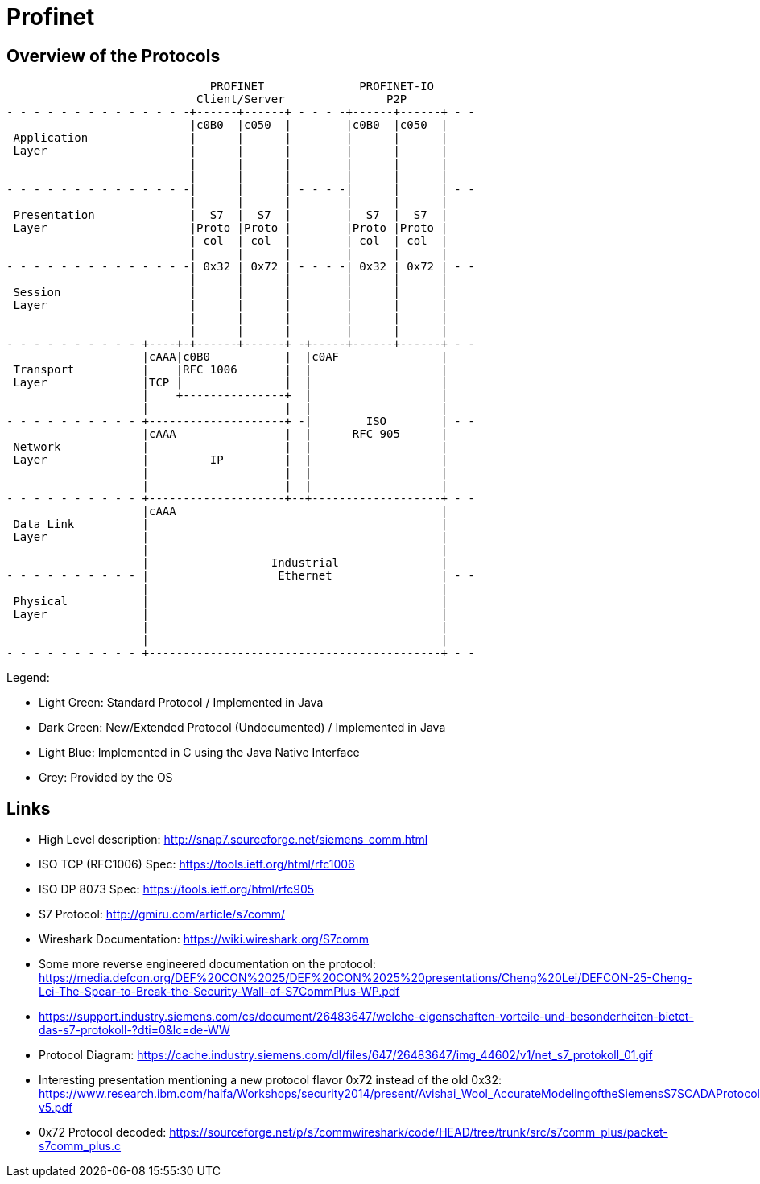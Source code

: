 //
//  Licensed to the Apache Software Foundation (ASF) under one or more
//  contributor license agreements.  See the NOTICE file distributed with
//  this work for additional information regarding copyright ownership.
//  The ASF licenses this file to You under the Apache License, Version 2.0
//  (the "License"); you may not use this file except in compliance with
//  the License.  You may obtain a copy of the License at
//
//      http://www.apache.org/licenses/LICENSE-2.0
//
//  Unless required by applicable law or agreed to in writing, software
//  distributed under the License is distributed on an "AS IS" BASIS,
//  WITHOUT WARRANTIES OR CONDITIONS OF ANY KIND, either express or implied.
//  See the License for the specific language governing permissions and
//  limitations under the License.
//

= Profinet
:imagesdir: ../../img/

== Overview of the Protocols

[ditaa,protocols-profinet-osi]
....
                              PROFINET              PROFINET-IO
                            Client/Server               P2P
- - - - - - - - - - - - - -+------+------+ - - - -+------+------+ - -
                           |c0B0  |c050  |        |c0B0  |c050  |
 Application               |      |      |        |      |      |
 Layer                     |      |      |        |      |      |
                           |      |      |        |      |      |
                           |      |      |        |      |      |
- - - - - - - - - - - - - -|      |      | - - - -|      |      | - -
                           |      |      |        |      |      |
 Presentation              |  S7  |  S7  |        |  S7  |  S7  |
 Layer                     |Proto |Proto |        |Proto |Proto |
                           | col  | col  |        | col  | col  |
                           |      |      |        |      |      |
- - - - - - - - - - - - - -| 0x32 | 0x72 | - - - -| 0x32 | 0x72 | - -
                           |      |      |        |      |      |
 Session                   |      |      |        |      |      |
 Layer                     |      |      |        |      |      |
                           |      |      |        |      |      |
                           |      |      |        |      |      |
- - - - - - - - - - +----+-+------+------+ -+-----+------+------+ - -
                    |cAAA|c0B0           |  |c0AF               |
 Transport          |    |RFC 1006       |  |                   |
 Layer              |TCP |               |  |                   |
                    |    +---------------+  |                   |
                    |                    |  |                   |
- - - - - - - - - - +--------------------+ -|        ISO        | - -
                    |cAAA                |  |      RFC 905      |
 Network            |                    |  |                   |
 Layer              |         IP         |  |                   |
                    |                    |  |                   |
                    |                    |  |                   |
- - - - - - - - - - +--------------------+--+-------------------+ - -
                    |cAAA                                       |
 Data Link          |                                           |
 Layer              |                                           |
                    |                                           |
                    |                  Industrial               |
- - - - - - - - - - |                   Ethernet                | - -
                    |                                           |
 Physical           |                                           |
 Layer              |                                           |
                    |                                           |
                    |                                           |
- - - - - - - - - - +-------------------------------------------+ - -
....

Legend:

- Light Green: Standard Protocol / Implemented in Java
- Dark Green: New/Extended Protocol (Undocumented) / Implemented in Java
- Light Blue: Implemented in C using the Java Native Interface
- Grey: Provided by the OS

== Links

- High Level description: http://snap7.sourceforge.net/siemens_comm.html
- ISO TCP (RFC1006) Spec: https://tools.ietf.org/html/rfc1006
- ISO DP 8073 Spec: https://tools.ietf.org/html/rfc905
- S7 Protocol: http://gmiru.com/article/s7comm/
- Wireshark Documentation: https://wiki.wireshark.org/S7comm
- Some more reverse engineered documentation on the protocol: https://media.defcon.org/DEF%20CON%2025/DEF%20CON%2025%20presentations/Cheng%20Lei/DEFCON-25-Cheng-Lei-The-Spear-to-Break-the-Security-Wall-of-S7CommPlus-WP.pdf
- https://support.industry.siemens.com/cs/document/26483647/welche-eigenschaften-vorteile-und-besonderheiten-bietet-das-s7-protokoll-?dti=0&lc=de-WW
- Protocol Diagram: https://cache.industry.siemens.com/dl/files/647/26483647/img_44602/v1/net_s7_protokoll_01.gif
- Interesting presentation mentioning a new protocol flavor 0x72 instead of the old 0x32: https://www.research.ibm.com/haifa/Workshops/security2014/present/Avishai_Wool_AccurateModelingoftheSiemensS7SCADAProtocol-v5.pdf
- 0x72 Protocol decoded: https://sourceforge.net/p/s7commwireshark/code/HEAD/tree/trunk/src/s7comm_plus/packet-s7comm_plus.c
